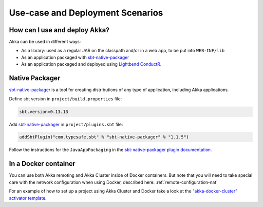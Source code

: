 .. _deployment-scenarios:

###################################
 Use-case and Deployment Scenarios
###################################

How can I use and deploy Akka?
==============================

Akka can be used in different ways:

- As a library: used as a regular JAR on the classpath and/or in a web app, to
  be put into ``WEB-INF/lib``

- As an application packaged with `sbt-native-packager <https://github.com/sbt/sbt-native-packager>`_

- As an application packaged and deployed using `Lightbend ConductR <http://www.lightbend.com/products/conductr>`_.


Native Packager
===============

`sbt-native-packager <https://github.com/sbt/sbt-native-packager>`_ is a tool for creating
distributions of any type of application, including Akka applications.

Define sbt version in ``project/build.properties`` file: 

.. code-block:: none

    sbt.version=0.13.13

Add `sbt-native-packager <https://github.com/sbt/sbt-native-packager>`_ in ``project/plugins.sbt`` file:

.. code-block:: none

   addSbtPlugin("com.typesafe.sbt" % "sbt-native-packager" % "1.1.5")

Follow the instructions for the ``JavaAppPackaging`` in the `sbt-native-packager plugin documentation`_.

.. _sbt-native-packager plugin documentation: http://sbt-native-packager.readthedocs.io/en/latest/archetypes/java_app/index.html


In a Docker container
=====================
You can use both Akka remoting and Akka Cluster inside of Docker containers. But note
that you will need to take special care with the network configuration when using Docker,
described here: :ref:`remote-configuration-nat`

For an example of how to set up a project using Akka Cluster and Docker take a look at the
`"akka-docker-cluster" activator template`__.

__ https://www.lightbend.com/activator/template/akka-docker-cluster

